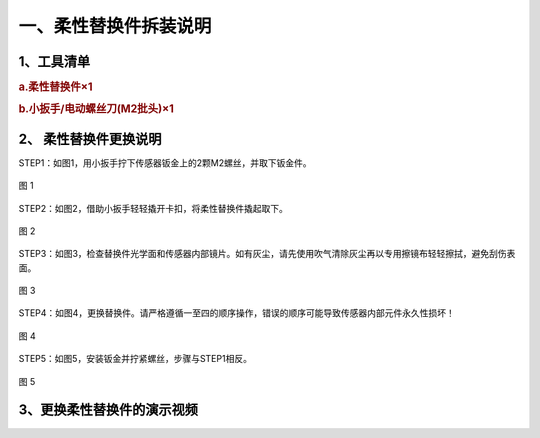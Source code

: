 .. _tag_Disassembly_Instructions:

一、柔性替换件拆装说明
======================

1、工具清单
------------

.. rubric:: a.柔性替换件×1
   :class: step-title

.. rubric:: b.小扳手/电动螺丝刀(M2批头)×1
   :class: step-title


.. figure:: ../images/tools.png
   :alt: 数采控制区
   :align: center
   :name: _hd-sensor_selection
   :class: preserve-aspect-ratio 

.. raw:: html

    <style>
        /* 强制制强制图片比例保持原始比例 */
        .preserve-aspect-ratio img {
            max-width: 100%;    /* 最大宽度不超过容器 */
            height: auto !important;  /* 强制高度自适应，!important覆盖默认样式 */
            object-fit: contain;      /* 保持比例，不裁剪 */
            display: block;
            margin: 0 auto;
        }
    </style>


2、 柔性替换件更换说明
---------------------------

STEP1：如图1，用小扳手拧下传感器钣金上的2颗M2螺丝，并取下钣金件。

.. figure:: ../images/step1.png
    :alt: 软件初始设置
    :align: center
    :scale: 100%
    :name: _hd-step1
    :class: preserve-aspect-ratio 

    图 1

STEP2：如图2，借助小扳手轻轻撬开卡扣，将柔性替换件撬起取下。

.. figure:: ../images/step2.png
    :alt: 软件初始设置
    :align: center
    :scale: 100%
    :name: _hd-step2
    :class: preserve-aspect-ratio 

    图 2

STEP3：如图3，检查替换件光学面和传感器内部镜片。如有灰尘，请先使用吹气清除灰尘再以专用擦镜布轻轻擦拭，避免刮伤表面。

.. figure:: ../images/step3.png
    :alt: 软件初始设置
    :align: center
    :scale: 100%
    :name: _hd-step3
    :class: preserve-aspect-ratio 

    图 3

STEP4：如图4，更换替换件。请严格遵循一至四的顺序操作，错误的顺序可能导致传感器内部元件永久性损坏！

.. figure:: ../images/step4.png
    :alt: 软件初始设置
    :align: center
    :scale: 100%
    :name: _hd-step4
    :class: preserve-aspect-ratio 

    图 4

STEP5：如图5，安装钣金并拧紧螺丝，步骤与STEP1相反。

.. figure:: ../images/step5.png
    :alt: 软件初始设置
    :align: center
    :scale: 100%
    :name: _hd-step5
    :class: preserve-aspect-ratio 

    图 5


   
3、更换柔性替换件的演示视频
---------------------------

.. raw:: html

    <video width="640" height="360" controls>
        <source src="../../_static/shiping_h264.mp4" type="video/mp4">
        您的浏览器不支持视频播放，请检查视频格式或更新浏览器。
    </video>

